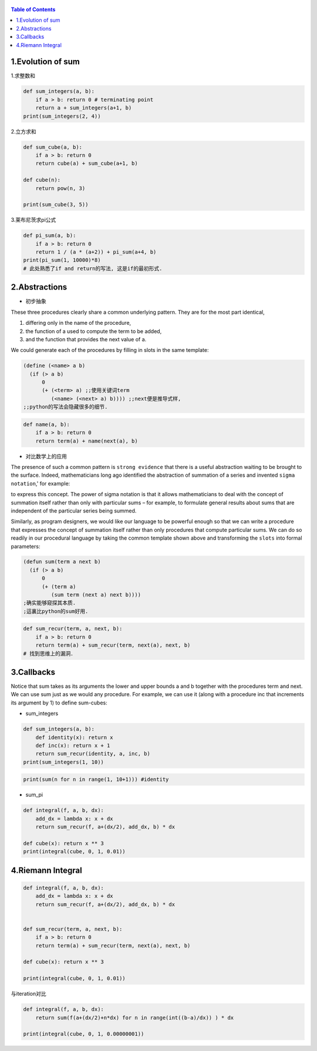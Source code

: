    .. title: 黎曼积分
   .. slug:
   .. date: 2019-12-17 18:53:29 UTC+08:00
   .. tags: algorithms, sicp
   .. category: programming
   .. link:
   .. description:
   .. type: text


   
.. contents:: Table of Contents



1.Evolution of sum
----------------

1.求整数和

.. code:: ipython

   def sum_integers(a, b):
       if a > b: return 0 # terminating point
       return a + sum_integers(a+1, b)
   print(sum_integers(2, 4))

2.立方求和

.. code:: ipython

   def sum_cube(a, b):
       if a > b: return 0
       return cube(a) + sum_cube(a+1, b)

   def cube(n):
       return pow(n, 3)

   print(sum_cube(3, 5))

3.莱布尼茨求pi公式

.. code:: ipython

   def pi_sum(a, b):
       if a > b: return 0
       return 1 / (a * (a+2)) + pi_sum(a+4, b)
   print(pi_sum(1, 10000)*8)
   # 此处熟悉了if and return的写法, 这是if的最初形式.

2.Abstractions
------------

-  初步抽象

These three procedures clearly share a common underlying pattern. They are for the most part identical,

#. differing only in the name of the procedure,
#. the function of a used to compute the term to be added,
#. and the function that provides the next value of a.

We could generate each of the procedures by filling in slots in the same template:

.. code:: scheme

   (define (<name> a b)
     (if (> a b)
         0
         (+ (<term> a) ;;使用关键词term
            (<name> (<next> a) b)))) ;;next便是推导式样,
   ;;python的写法会隐藏很多的细节.

.. code:: ipython

   def name(a, b):
       if a > b: return 0
       return term(a) + name(next(a), b)

   
-  对比数学上的应用

The presence of such a common pattern is ``strong evidence`` that there is a useful abstraction waiting to be brought to the surface. Indeed, mathematicians long ago identified the abstraction of summation of a series and invented ``sigma notation``,' for example: |image0|

to express this concept. The power of sigma notation is that it allows mathematicians to deal with the concept of summation itself rather than only with particular sums – for example, to formulate general results about sums that are independent of the particular series being summed.

Similarly, as program designers, we would like our language to be powerful enough so that we can write a procedure that expresses the concept of summation itself rather than only procedures that compute particular sums. We can do so readily in our procedural language by taking the common template shown above and transforming the ``slots`` into formal parameters:

.. code:: commonlisp

   (defun sum(term a next b)
     (if (> a b)
         0
         (+ (term a)
            (sum term (next a) next b))))
   ;确实能够窥探其本质.
   ;這裏比python的sum好用.

.. code:: ipython

   def sum_recur(term, a, next, b):
       if a > b: return 0
       return term(a) + sum_recur(term, next(a), next, b)
   # 找到思维上的漏洞．

3.Callbacks
---------

Notice that sum takes as its arguments the lower and upper bounds a and b together with the procedures term and next. We can use sum just as we would any procedure. For example, we can use it (along with a procedure inc that increments its argument by 1) to define sum-cubes:

-  sum_integers

.. code:: ipython


   def sum_integers(a, b):
       def identity(x): return x
       def inc(x): return x + 1
       return sum_recur(identity, a, inc, b)
   print(sum_integers(1, 10))

.. code:: ipython

   print(sum(n for n in range(1, 10+1))) #identity

-  sum_pi

.. code:: ipython

   def integral(f, a, b, dx):
       add_dx = lambda x: x + dx
       return sum_recur(f, a+(dx/2), add_dx, b) * dx

   def cube(x): return x ** 3
   print(integral(cube, 0, 1, 0.01))

4.Riemann Integral
----------------

.. code:: ipython

   def integral(f, a, b, dx):
       add_dx = lambda x: x + dx
       return sum_recur(f, a+(dx/2), add_dx, b) * dx


   def sum_recur(term, a, next, b):
       if a > b: return 0
       return term(a) + sum_recur(term, next(a), next, b)

   def cube(x): return x ** 3

   print(integral(cube, 0, 1, 0.01))

与iteration对比

.. code:: ipython

   def integral(f, a, b, dx):
       return sum(f(a+(dx/2)+n*dx) for n in range(int((b-a)/dx)) ) * dx

   print(integral(cube, 0, 1, 0.00000001))

.. |image0| image:: /images/algorithms.org_20190717_165507.png
